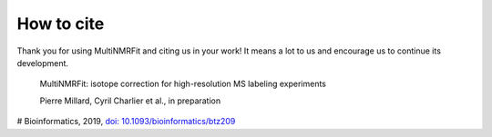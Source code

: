 How to cite
^^^^^^^^^^^^^^^^^^^^^^^^^^^^^^^^^^^^^^^^

Thank you for using MultiNMRFit and citing us in your work! It means a lot to us and encourage us to continue its development.

  MultiNMRFit: isotope correction for high-resolution MS labeling experiments

  Pierre Millard, Cyril Charlier et al., in preparation

#  Bioinformatics, 2019, `doi: 10.1093/bioinformatics/btz209 <https://doi.org/10.1093/bioinformatics/btz209>`_

